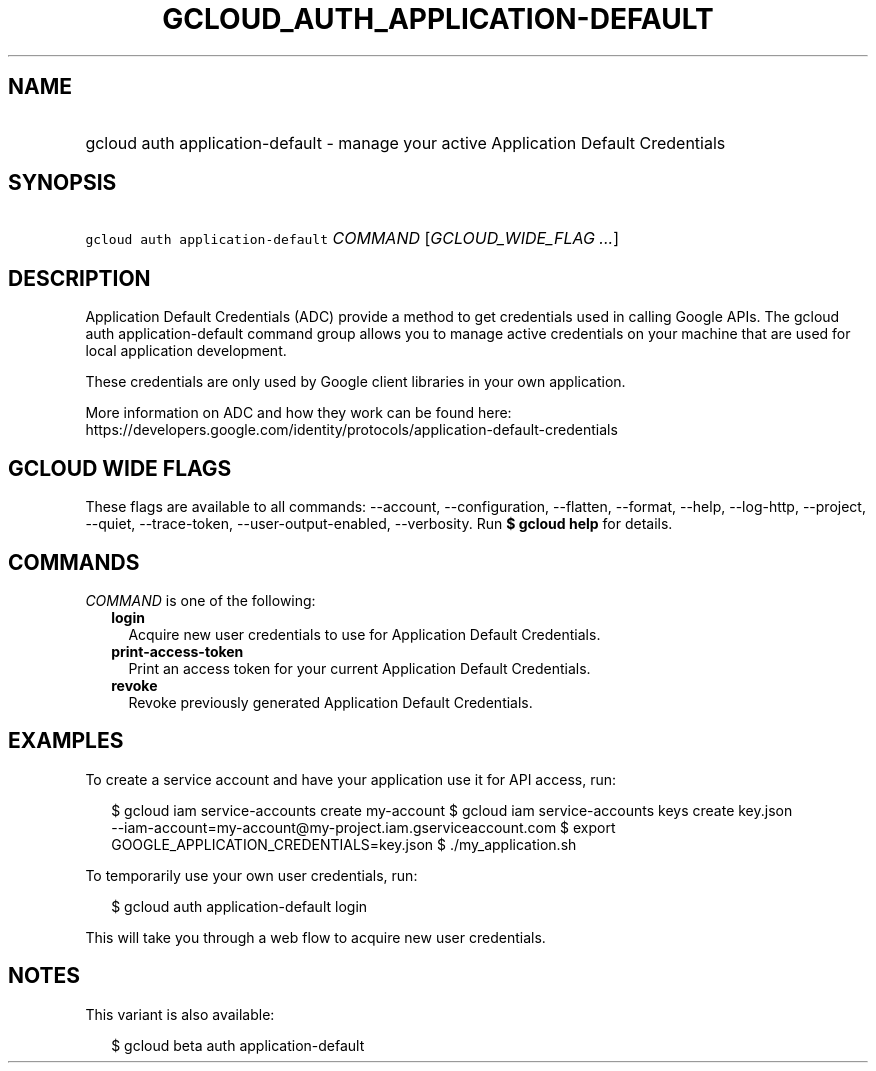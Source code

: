 
.TH "GCLOUD_AUTH_APPLICATION\-DEFAULT" 1



.SH "NAME"
.HP
gcloud auth application\-default \- manage your active Application Default Credentials



.SH "SYNOPSIS"
.HP
\f5gcloud auth application\-default\fR \fICOMMAND\fR [\fIGCLOUD_WIDE_FLAG\ ...\fR]



.SH "DESCRIPTION"

Application Default Credentials (ADC) provide a method to get credentials used
in calling Google APIs. The gcloud auth application\-default command group
allows you to manage active credentials on your machine that are used for local
application development.

These credentials are only used by Google client libraries in your own
application.

More information on ADC and how they work can be found here:
https://developers.google.com/identity/protocols/application\-default\-credentials



.SH "GCLOUD WIDE FLAGS"

These flags are available to all commands: \-\-account, \-\-configuration,
\-\-flatten, \-\-format, \-\-help, \-\-log\-http, \-\-project, \-\-quiet,
\-\-trace\-token, \-\-user\-output\-enabled, \-\-verbosity. Run \fB$ gcloud
help\fR for details.



.SH "COMMANDS"

\f5\fICOMMAND\fR\fR is one of the following:

.RS 2m
.TP 2m
\fBlogin\fR
Acquire new user credentials to use for Application Default Credentials.

.TP 2m
\fBprint\-access\-token\fR
Print an access token for your current Application Default Credentials.

.TP 2m
\fBrevoke\fR
Revoke previously generated Application Default Credentials.


.RE
.sp

.SH "EXAMPLES"

To create a service account and have your application use it for API access,
run:

.RS 2m
$ gcloud iam service\-accounts create my\-account
$ gcloud iam service\-accounts keys create key.json
  \-\-iam\-account=my\-account@my\-project.iam.gserviceaccount.com
$ export GOOGLE_APPLICATION_CREDENTIALS=key.json
$ ./my_application.sh
.RE

To temporarily use your own user credentials, run:

.RS 2m
$ gcloud auth application\-default login
.RE

This will take you through a web flow to acquire new user credentials.



.SH "NOTES"

This variant is also available:

.RS 2m
$ gcloud beta auth application\-default
.RE

